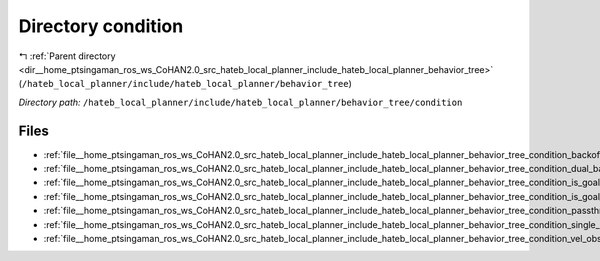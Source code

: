 .. _dir__home_ptsingaman_ros_ws_CoHAN2.0_src_hateb_local_planner_include_hateb_local_planner_behavior_tree_condition:


Directory condition
===================


|exhale_lsh| :ref:`Parent directory <dir__home_ptsingaman_ros_ws_CoHAN2.0_src_hateb_local_planner_include_hateb_local_planner_behavior_tree>` (``/hateb_local_planner/include/hateb_local_planner/behavior_tree``)

.. |exhale_lsh| unicode:: U+021B0 .. UPWARDS ARROW WITH TIP LEFTWARDS


*Directory path:* ``/hateb_local_planner/include/hateb_local_planner/behavior_tree/condition``


Files
-----

- :ref:`file__home_ptsingaman_ros_ws_CoHAN2.0_src_hateb_local_planner_include_hateb_local_planner_behavior_tree_condition_backoff_exit_condition.h`
- :ref:`file__home_ptsingaman_ros_ws_CoHAN2.0_src_hateb_local_planner_include_hateb_local_planner_behavior_tree_condition_dual_band_exit_condition.h`
- :ref:`file__home_ptsingaman_ros_ws_CoHAN2.0_src_hateb_local_planner_include_hateb_local_planner_behavior_tree_condition_is_goal_reached.h`
- :ref:`file__home_ptsingaman_ros_ws_CoHAN2.0_src_hateb_local_planner_include_hateb_local_planner_behavior_tree_condition_is_goal_updated.h`
- :ref:`file__home_ptsingaman_ros_ws_CoHAN2.0_src_hateb_local_planner_include_hateb_local_planner_behavior_tree_condition_passthrough_condition.h`
- :ref:`file__home_ptsingaman_ros_ws_CoHAN2.0_src_hateb_local_planner_include_hateb_local_planner_behavior_tree_condition_single_band_exit_condition.h`
- :ref:`file__home_ptsingaman_ros_ws_CoHAN2.0_src_hateb_local_planner_include_hateb_local_planner_behavior_tree_condition_vel_obs_exit_condition.h`


